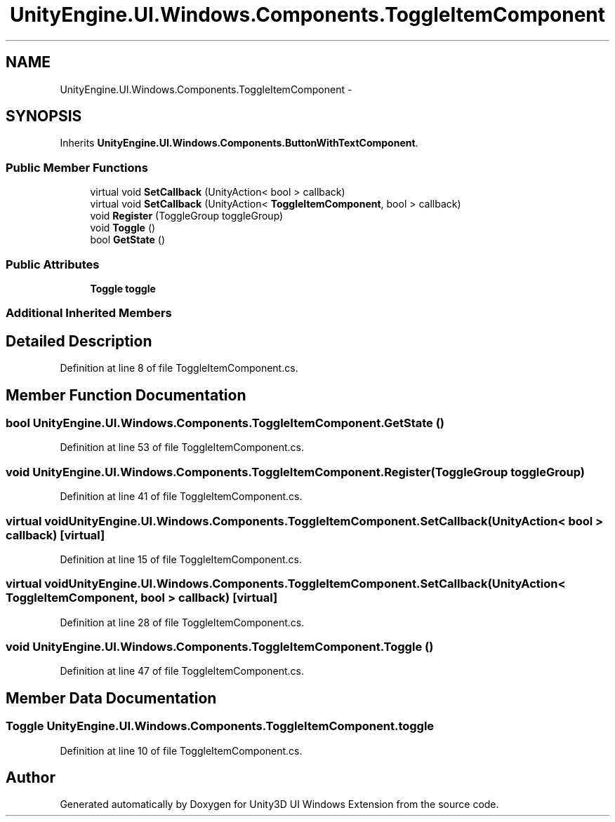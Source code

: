 .TH "UnityEngine.UI.Windows.Components.ToggleItemComponent" 3 "Fri Apr 3 2015" "Version version 0.8a" "Unity3D UI Windows Extension" \" -*- nroff -*-
.ad l
.nh
.SH NAME
UnityEngine.UI.Windows.Components.ToggleItemComponent \- 
.SH SYNOPSIS
.br
.PP
.PP
Inherits \fBUnityEngine\&.UI\&.Windows\&.Components\&.ButtonWithTextComponent\fP\&.
.SS "Public Member Functions"

.in +1c
.ti -1c
.RI "virtual void \fBSetCallback\fP (UnityAction< bool > callback)"
.br
.ti -1c
.RI "virtual void \fBSetCallback\fP (UnityAction< \fBToggleItemComponent\fP, bool > callback)"
.br
.ti -1c
.RI "void \fBRegister\fP (ToggleGroup toggleGroup)"
.br
.ti -1c
.RI "void \fBToggle\fP ()"
.br
.ti -1c
.RI "bool \fBGetState\fP ()"
.br
.in -1c
.SS "Public Attributes"

.in +1c
.ti -1c
.RI "\fBToggle\fP \fBtoggle\fP"
.br
.in -1c
.SS "Additional Inherited Members"
.SH "Detailed Description"
.PP 
Definition at line 8 of file ToggleItemComponent\&.cs\&.
.SH "Member Function Documentation"
.PP 
.SS "bool UnityEngine\&.UI\&.Windows\&.Components\&.ToggleItemComponent\&.GetState ()"

.PP
Definition at line 53 of file ToggleItemComponent\&.cs\&.
.SS "void UnityEngine\&.UI\&.Windows\&.Components\&.ToggleItemComponent\&.Register (ToggleGroup toggleGroup)"

.PP
Definition at line 41 of file ToggleItemComponent\&.cs\&.
.SS "virtual void UnityEngine\&.UI\&.Windows\&.Components\&.ToggleItemComponent\&.SetCallback (UnityAction< bool > callback)\fC [virtual]\fP"

.PP
Definition at line 15 of file ToggleItemComponent\&.cs\&.
.SS "virtual void UnityEngine\&.UI\&.Windows\&.Components\&.ToggleItemComponent\&.SetCallback (UnityAction< \fBToggleItemComponent\fP, bool > callback)\fC [virtual]\fP"

.PP
Definition at line 28 of file ToggleItemComponent\&.cs\&.
.SS "void UnityEngine\&.UI\&.Windows\&.Components\&.ToggleItemComponent\&.Toggle ()"

.PP
Definition at line 47 of file ToggleItemComponent\&.cs\&.
.SH "Member Data Documentation"
.PP 
.SS "\fBToggle\fP UnityEngine\&.UI\&.Windows\&.Components\&.ToggleItemComponent\&.toggle"

.PP
Definition at line 10 of file ToggleItemComponent\&.cs\&.

.SH "Author"
.PP 
Generated automatically by Doxygen for Unity3D UI Windows Extension from the source code\&.
